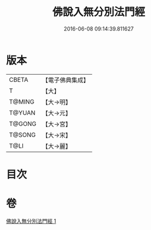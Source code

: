 #+TITLE: 佛說入無分別法門經 
#+DATE: 2016-06-08 09:14:39.811627

* 版本
 |     CBETA|【電子佛典集成】|
 |         T|【大】     |
 |    T@MING|【大→明】   |
 |    T@YUAN|【大→元】   |
 |    T@GONG|【大→宮】   |
 |    T@SONG|【大→宋】   |
 |      T@LI|【大→麗】   |

* 目次

* 卷
[[file:KR6i0292_001.txt][佛說入無分別法門經 1]]

